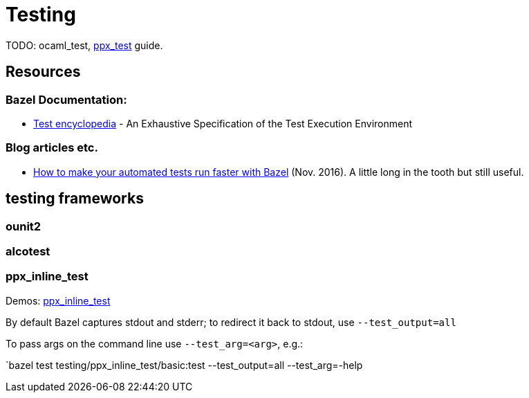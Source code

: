 = Testing
:page-permalink: /:path/testing
:page-layout: page_rules_ocaml
:page-pkg: rules_ocaml
:page-doc: ug
:page-tags: [maintenance]
:page-last_updated: May 5, 2022
// :toc-title:
// :toc: true

TODO: ocaml_test, link:../refman/rules_ppx.md#ppx_test[ppx_test] guide.

== Resources

=== Bazel Documentation:

* link:https://docs.bazel.build/versions/master/test-encyclopedia.html[Test encyclopedia] - An Exhaustive Specification of the Test Execution Environment

=== Blog articles etc.

* link:https://medium.com/hootsuite-engineering/how-to-make-your-automated-tests-run-faster-with-bazel-3f494bdd2235[How to make your automated tests run faster with Bazel] (Nov. 2016). A little long in the tooth but still useful.

== testing frameworks

=== ounit2

=== alcotest

=== ppx_inline_test

Demos: link:https://github.com/obazl/demos_obazl/tree/main/rules_ocaml/testing/ppx_inline_test[ppx_inline_test,window="_blank"]


By default Bazel captures stdout and stderr; to redirect it back to stdout, use `--test_output=all`

To pass args on the command line use `--test_arg=<arg>`, e.g.:

`bazel test testing/ppx_inline_test/basic:test --test_output=all --test_arg=-help
